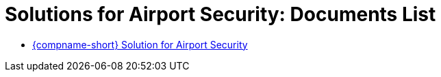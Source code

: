 = Solutions for Airport Security: Documents List

* xref:SLN-Airports:SLN-For-Airports.adoc[{compname-short} Solution for Airport Security]

//More documents can be found at https://drive.google.com/drive/folders/1WYyaqnieD_ZhDT_WyLJci0C1y3v0Jcdp?usp=drive_link[GDriveLink, window=_blank]
